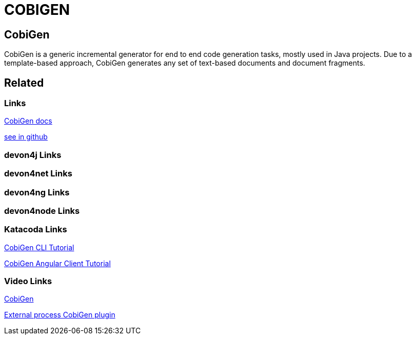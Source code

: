 = COBIGEN

[.directory]
== CobiGen

CobiGen is a generic incremental generator for end to end code generation tasks, mostly used in Java projects. Due to a template-based approach, CobiGen generates any set of text-based documents and document fragments.

[.links-to-files]
== Related

[.common-links]
=== Links

<</website/pages/docs/master-cobigen.asciidoc_document-description.html#, CobiGen docs>>

https://github.com/devonfw/tools-cobigen/wiki[see in github]

[.devon4j-links]
=== devon4j Links

[.devon4net-links]
=== devon4net Links

[.devon4ng-links]
=== devon4ng Links

[.devon4node-links]
=== devon4node Links

[.katacoda-links-small]
=== Katacoda Links

https://katacoda.com/devonfw/scenarios/cobigen-cli[CobiGen CLI Tutorial]

https://katacoda.com/devonfw/scenarios/cobigen-angular-client-generation[CobiGen Angular Client Tutorial]

[.videos-links]
=== Video Links

https://www.youtube.com/watch?v=U9i9GtfJDvk[CobiGen]

https://www.youtube.com/watch?v=XQRMcaZsqbw[External process CobiGen plugin]

